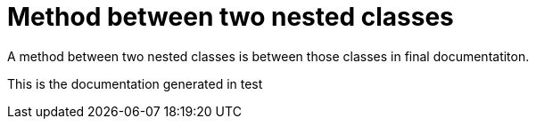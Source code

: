 ifndef::ROOT_PATH[:ROOT_PATH: ../../../..]

[#org_sfvl_doctesting_writer_classdocumentationtest_demonestedtest_method_between_two_nested_classes]
= Method between two nested classes

A method between two nested classes is between those classes in final documentatiton.

This is the documentation generated in test
